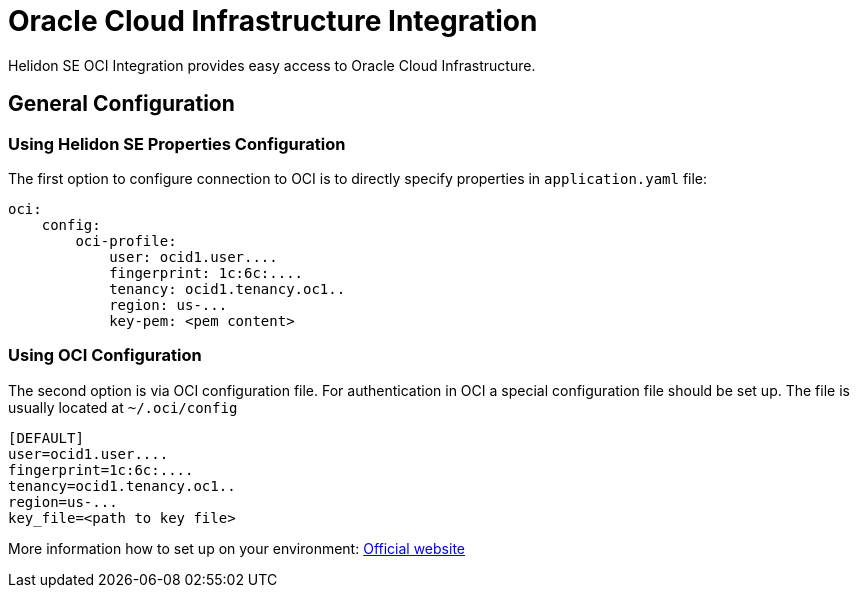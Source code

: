 ///////////////////////////////////////////////////////////////////////////////

    Copyright (c) 2021 Oracle and/or its affiliates.

    Licensed under the Apache License, Version 2.0 (the "License");
    you may not use this file except in compliance with the License.
    You may obtain a copy of the License at

        http://www.apache.org/licenses/LICENSE-2.0

    Unless required by applicable law or agreed to in writing, software
    distributed under the License is distributed on an "AS IS" BASIS,
    WITHOUT WARRANTIES OR CONDITIONS OF ANY KIND, either express or implied.
    See the License for the specific language governing permissions and
    limitations under the License.

///////////////////////////////////////////////////////////////////////////////

:javadoc-base-url-api: {javadoc-base-url}io.helidon.config/io/helidon/oci

= Oracle Cloud Infrastructure Integration
:h1Prefix: SE
:description: Helidon OCI Integration
:keywords: oci
:common-deps-page-prefix-inc: ../../shared/dependencies/common_shared.adoc
:feature-name: OCI Integration

Helidon SE OCI Integration provides easy access to Oracle Cloud Infrastructure.

== General Configuration

=== Using Helidon SE Properties Configuration

The first option to configure connection to OCI is to directly specify properties in `application.yaml` file:

[source,yaml]
----
oci:
    config:
        oci-profile:
            user: ocid1.user....
            fingerprint: 1c:6c:....
            tenancy: ocid1.tenancy.oc1..
            region: us-...
            key-pem: <pem content>
----

=== Using OCI Configuration

The second option is via OCI configuration file.
For authentication in OCI a special configuration file should be set up. The file is usually located at `~/.oci/config`

[source,properties]
----
[DEFAULT]
user=ocid1.user....
fingerprint=1c:6c:....
tenancy=ocid1.tenancy.oc1..
region=us-...
key_file=<path to key file>
----

More information how to set up on your environment: https://docs.oracle.com/en-us/iaas/Content/API/Concepts/sdkconfig.htm#SDK_and_CLI_Configuration_File[Official website]